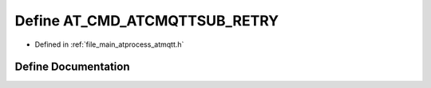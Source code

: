 .. _exhale_define_atmqtt_8h_1ab7352f6908035695fdba55561b041725:

Define AT_CMD_ATCMQTTSUB_RETRY
==============================

- Defined in :ref:`file_main_atprocess_atmqtt.h`


Define Documentation
--------------------


.. doxygendefine:: AT_CMD_ATCMQTTSUB_RETRY
